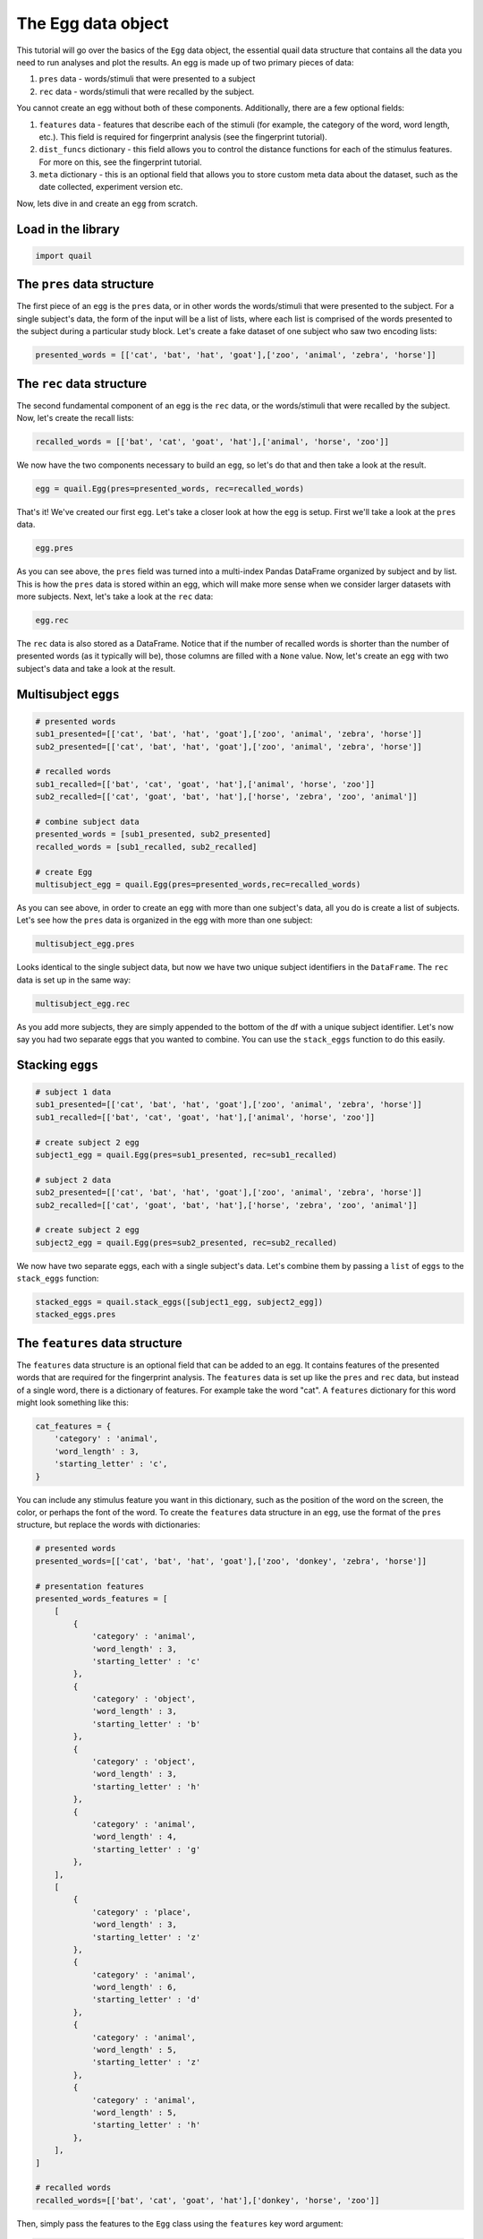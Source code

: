 
The Egg data object
===================

This tutorial will go over the basics of the ``Egg`` data object, the
essential quail data structure that contains all the data you need to
run analyses and plot the results. An egg is made up of two primary
pieces of data:

1. ``pres`` data - words/stimuli that were presented to a subject

2. ``rec`` data - words/stimuli that were recalled by the subject.

You cannot create an egg without both of these components. Additionally,
there are a few optional fields:

1. ``features`` data - features that describe each of the stimuli (for
   example, the category of the word, word length, etc.). This field is
   required for fingerprint analysis (see the fingerprint tutorial).

2. ``dist_funcs`` dictionary - this field allows you to control the
   distance functions for each of the stimulus features. For more on
   this, see the fingerprint tutorial.

3. ``meta`` dictionary - this is an optional field that allows you to
   store custom meta data about the dataset, such as the date collected,
   experiment version etc.

Now, lets dive in and create an ``egg`` from scratch.

Load in the library
-------------------

.. code:: ipython2

    import quail

The ``pres`` data structure
---------------------------

The first piece of an ``egg`` is the ``pres`` data, or in other words
the words/stimuli that were presented to the subject. For a single
subject's data, the form of the input will be a list of lists, where
each list is comprised of the words presented to the subject during a
particular study block. Let's create a fake dataset of one subject who
saw two encoding lists:

.. code:: ipython2

    presented_words = [['cat', 'bat', 'hat', 'goat'],['zoo', 'animal', 'zebra', 'horse']]

The ``rec`` data structure
--------------------------

The second fundamental component of an egg is the ``rec`` data, or the
words/stimuli that were recalled by the subject. Now, let's create the
recall lists:

.. code:: ipython2

    recalled_words = [['bat', 'cat', 'goat', 'hat'],['animal', 'horse', 'zoo']]

We now have the two components necessary to build an ``egg``, so let's
do that and then take a look at the result.

.. code:: ipython2

    egg = quail.Egg(pres=presented_words, rec=recalled_words)

That's it! We've created our first ``egg``. Let's take a closer look at
how the ``egg`` is setup. First we'll take a look at the ``pres`` data.

.. code:: ipython2

    egg.pres




.. raw:: html

    <div>
    <table border="1" class="dataframe">
      <thead>
        <tr style="text-align: right;">
          <th></th>
          <th></th>
          <th>0</th>
          <th>1</th>
          <th>2</th>
          <th>3</th>
        </tr>
        <tr>
          <th>Subject</th>
          <th>List</th>
          <th></th>
          <th></th>
          <th></th>
          <th></th>
        </tr>
      </thead>
      <tbody>
        <tr>
          <th rowspan="2" valign="top">0</th>
          <th>0</th>
          <td>cat</td>
          <td>bat</td>
          <td>hat</td>
          <td>goat</td>
        </tr>
        <tr>
          <th>1</th>
          <td>zoo</td>
          <td>animal</td>
          <td>zebra</td>
          <td>horse</td>
        </tr>
      </tbody>
    </table>
    </div>



As you can see above, the ``pres`` field was turned into a multi-index
Pandas DataFrame organized by subject and by list. This is how the
``pres`` data is stored within an egg, which will make more sense when
we consider larger datasets with more subjects. Next, let's take a look
at the ``rec`` data:

.. code:: ipython2

    egg.rec




.. raw:: html

    <div>
    <table border="1" class="dataframe">
      <thead>
        <tr style="text-align: right;">
          <th></th>
          <th></th>
          <th>0</th>
          <th>1</th>
          <th>2</th>
          <th>3</th>
        </tr>
        <tr>
          <th>Subject</th>
          <th>List</th>
          <th></th>
          <th></th>
          <th></th>
          <th></th>
        </tr>
      </thead>
      <tbody>
        <tr>
          <th rowspan="2" valign="top">0</th>
          <th>0</th>
          <td>bat</td>
          <td>cat</td>
          <td>goat</td>
          <td>hat</td>
        </tr>
        <tr>
          <th>1</th>
          <td>animal</td>
          <td>horse</td>
          <td>zoo</td>
          <td>None</td>
        </tr>
      </tbody>
    </table>
    </div>



The ``rec`` data is also stored as a DataFrame. Notice that if the
number of recalled words is shorter than the number of presented words
(as it typically will be), those columns are filled with a ``None``
value. Now, let's create an ``egg`` with two subject's data and take a
look at the result.

Multisubject ``eggs``
---------------------

.. code:: ipython2

    # presented words
    sub1_presented=[['cat', 'bat', 'hat', 'goat'],['zoo', 'animal', 'zebra', 'horse']]
    sub2_presented=[['cat', 'bat', 'hat', 'goat'],['zoo', 'animal', 'zebra', 'horse']]
    
    # recalled words
    sub1_recalled=[['bat', 'cat', 'goat', 'hat'],['animal', 'horse', 'zoo']]
    sub2_recalled=[['cat', 'goat', 'bat', 'hat'],['horse', 'zebra', 'zoo', 'animal']]
    
    # combine subject data
    presented_words = [sub1_presented, sub2_presented]
    recalled_words = [sub1_recalled, sub2_recalled]
    
    # create Egg
    multisubject_egg = quail.Egg(pres=presented_words,rec=recalled_words)

As you can see above, in order to create an ``egg`` with more than one
subject's data, all you do is create a list of subjects. Let's see how
the ``pres`` data is organized in the egg with more than one subject:

.. code:: ipython2

    multisubject_egg.pres




.. raw:: html

    <div>
    <table border="1" class="dataframe">
      <thead>
        <tr style="text-align: right;">
          <th></th>
          <th></th>
          <th>0</th>
          <th>1</th>
          <th>2</th>
          <th>3</th>
        </tr>
        <tr>
          <th>Subject</th>
          <th>List</th>
          <th></th>
          <th></th>
          <th></th>
          <th></th>
        </tr>
      </thead>
      <tbody>
        <tr>
          <th rowspan="2" valign="top">0</th>
          <th>0</th>
          <td>cat</td>
          <td>bat</td>
          <td>hat</td>
          <td>goat</td>
        </tr>
        <tr>
          <th>1</th>
          <td>zoo</td>
          <td>animal</td>
          <td>zebra</td>
          <td>horse</td>
        </tr>
        <tr>
          <th rowspan="2" valign="top">1</th>
          <th>0</th>
          <td>cat</td>
          <td>bat</td>
          <td>hat</td>
          <td>goat</td>
        </tr>
        <tr>
          <th>1</th>
          <td>zoo</td>
          <td>animal</td>
          <td>zebra</td>
          <td>horse</td>
        </tr>
      </tbody>
    </table>
    </div>



Looks identical to the single subject data, but now we have two unique
subject identifiers in the ``DataFrame``. The ``rec`` data is set up in
the same way:

.. code:: ipython2

    multisubject_egg.rec




.. raw:: html

    <div>
    <table border="1" class="dataframe">
      <thead>
        <tr style="text-align: right;">
          <th></th>
          <th></th>
          <th>0</th>
          <th>1</th>
          <th>2</th>
          <th>3</th>
        </tr>
        <tr>
          <th>Subject</th>
          <th>List</th>
          <th></th>
          <th></th>
          <th></th>
          <th></th>
        </tr>
      </thead>
      <tbody>
        <tr>
          <th rowspan="2" valign="top">0</th>
          <th>0</th>
          <td>bat</td>
          <td>cat</td>
          <td>goat</td>
          <td>hat</td>
        </tr>
        <tr>
          <th>1</th>
          <td>animal</td>
          <td>horse</td>
          <td>zoo</td>
          <td>None</td>
        </tr>
        <tr>
          <th rowspan="2" valign="top">1</th>
          <th>0</th>
          <td>cat</td>
          <td>goat</td>
          <td>bat</td>
          <td>hat</td>
        </tr>
        <tr>
          <th>1</th>
          <td>horse</td>
          <td>zebra</td>
          <td>zoo</td>
          <td>animal</td>
        </tr>
      </tbody>
    </table>
    </div>



As you add more subjects, they are simply appended to the bottom of the
df with a unique subject identifier. Let's now say you had two separate
eggs that you wanted to combine. You can use the ``stack_eggs`` function
to do this easily.

Stacking ``eggs``
-----------------

.. code:: ipython2

    # subject 1 data
    sub1_presented=[['cat', 'bat', 'hat', 'goat'],['zoo', 'animal', 'zebra', 'horse']]
    sub1_recalled=[['bat', 'cat', 'goat', 'hat'],['animal', 'horse', 'zoo']]
    
    # create subject 2 egg
    subject1_egg = quail.Egg(pres=sub1_presented, rec=sub1_recalled)
    
    # subject 2 data
    sub2_presented=[['cat', 'bat', 'hat', 'goat'],['zoo', 'animal', 'zebra', 'horse']]
    sub2_recalled=[['cat', 'goat', 'bat', 'hat'],['horse', 'zebra', 'zoo', 'animal']]
    
    # create subject 2 egg
    subject2_egg = quail.Egg(pres=sub2_presented, rec=sub2_recalled)

We now have two separate eggs, each with a single subject's data. Let's
combine them by passing a ``list`` of ``eggs`` to the ``stack_eggs``
function:

.. code:: ipython2

    stacked_eggs = quail.stack_eggs([subject1_egg, subject2_egg])
    stacked_eggs.pres




.. raw:: html

    <div>
    <table border="1" class="dataframe">
      <thead>
        <tr style="text-align: right;">
          <th></th>
          <th></th>
          <th>0</th>
          <th>1</th>
          <th>2</th>
          <th>3</th>
        </tr>
        <tr>
          <th>Subject</th>
          <th>List</th>
          <th></th>
          <th></th>
          <th></th>
          <th></th>
        </tr>
      </thead>
      <tbody>
        <tr>
          <th rowspan="2" valign="top">0</th>
          <th>0</th>
          <td>cat</td>
          <td>bat</td>
          <td>hat</td>
          <td>goat</td>
        </tr>
        <tr>
          <th>1</th>
          <td>zoo</td>
          <td>animal</td>
          <td>zebra</td>
          <td>horse</td>
        </tr>
        <tr>
          <th rowspan="2" valign="top">1</th>
          <th>0</th>
          <td>cat</td>
          <td>bat</td>
          <td>hat</td>
          <td>goat</td>
        </tr>
        <tr>
          <th>1</th>
          <td>zoo</td>
          <td>animal</td>
          <td>zebra</td>
          <td>horse</td>
        </tr>
      </tbody>
    </table>
    </div>



The ``features`` data structure
-------------------------------

The ``features`` data structure is an optional field that can be added
to an egg. It contains features of the presented words that are required
for the fingerprint analysis. The ``features`` data is set up like the
``pres`` and ``rec`` data, but instead of a single word, there is a
dictionary of features. For example take the word "cat". A ``features``
dictionary for this word might look something like this:

.. code:: ipython2

    cat_features = {
        'category' : 'animal',
        'word_length' : 3,
        'starting_letter' : 'c',
    }

You can include any stimulus feature you want in this dictionary, such
as the position of the word on the screen, the color, or perhaps the
font of the word. To create the ``features`` data structure in an
``egg``, use the format of the ``pres`` structure, but replace the words
with dictionaries:

.. code:: ipython2

    # presented words
    presented_words=[['cat', 'bat', 'hat', 'goat'],['zoo', 'donkey', 'zebra', 'horse']]
    
    # presentation features
    presented_words_features = [
        [
            {
                'category' : 'animal',
                'word_length' : 3,
                'starting_letter' : 'c'
            },
            {
                'category' : 'object',
                'word_length' : 3,
                'starting_letter' : 'b'
            },
            {
                'category' : 'object',
                'word_length' : 3,
                'starting_letter' : 'h'
            },
            {
                'category' : 'animal',
                'word_length' : 4,
                'starting_letter' : 'g'
            },
        ],
        [
            {
                'category' : 'place',
                'word_length' : 3,
                'starting_letter' : 'z'
            },
            {
                'category' : 'animal',
                'word_length' : 6,
                'starting_letter' : 'd'
            },
            {
                'category' : 'animal',
                'word_length' : 5,
                'starting_letter' : 'z'
            },
            {
                'category' : 'animal',
                'word_length' : 5,
                'starting_letter' : 'h'
            },
        ],
    ]
    
    # recalled words
    recalled_words=[['bat', 'cat', 'goat', 'hat'],['donkey', 'horse', 'zoo']]

Then, simply pass the features to the ``Egg`` class using the
``features`` key word argument:

.. code:: ipython2

    # create egg object
    egg = quail.Egg(pres=presented_words, rec=recalled_words, features=presented_words_features)
    egg.features




.. raw:: html

    <div>
    <table border="1" class="dataframe">
      <thead>
        <tr style="text-align: right;">
          <th></th>
          <th></th>
          <th>0</th>
          <th>1</th>
          <th>2</th>
          <th>3</th>
        </tr>
        <tr>
          <th>Subject</th>
          <th>List</th>
          <th></th>
          <th></th>
          <th></th>
          <th></th>
        </tr>
      </thead>
      <tbody>
        <tr>
          <th rowspan="2" valign="top">0</th>
          <th>0</th>
          <td>{u'category': u'animal', u'starting_letter': u...</td>
          <td>{u'category': u'object', u'starting_letter': u...</td>
          <td>{u'category': u'object', u'starting_letter': u...</td>
          <td>{u'category': u'animal', u'starting_letter': u...</td>
        </tr>
        <tr>
          <th>1</th>
          <td>{u'category': u'place', u'starting_letter': u'...</td>
          <td>{u'category': u'animal', u'starting_letter': u...</td>
          <td>{u'category': u'animal', u'starting_letter': u...</td>
          <td>{u'category': u'animal', u'starting_letter': u...</td>
        </tr>
      </tbody>
    </table>
    </div>



Defining custom distance functions for the stimulus feature dimensions
----------------------------------------------------------------------

As described in the fingerprint tutorial, the ``features`` data
structure is used to estimate how subjects cluster their recall
responses with respect to the features of the encoded stimuli. Briefly,
these estimates are derived by computing the similarity of neighboring
recall words along each feature dimension. For example, if you recall
"dog", and then the next word you recall is "cat", your clustering by
category score would increase because the two recalled words are in the
same category. Similarly, if after you recall "cat" you recall the word
"can", your clustering by starting letter score would increase, since
both words share the first letter "c". This logic can be extended to any
number of feature dimensions.

Similarity between the words can be computed in a number of ways. By
default, the distance function for all textual features (like category,
starting letter) is binary. In other words, if the words are in the same
category (cat, dog), there similarity would be 1, whereas if they are in
different categories (cat, can) their similarity would be 0. For
numerical features (such as word length), by default similarity between
words is computed using Euclidean distance. However, the point of this
digression is that you can define your own distance functions by passing
a ``dist_func`` dictionary to the ``Egg`` class. This could be for all
feature dimensions, or only a subset. Let's see an example:

.. code:: ipython2

    dist_funcs = {
        'word_length' : lambda x,y: (x-y)**2
    }
    
    egg = quail.Egg(pres=presented_words, rec=recalled_words, features=presented_words_features, dist_funcs=dist_funcs)

In the example code above, similarity between words for the word\_length
feature dimension will now be computed using this custom distance
function, while all other feature dimensions will be set to the default.

Adding meta data to an ``egg``
------------------------------

Lastly, we can add meta data to the ``egg``. We added this field to help
researchers keep their eggs organized by adding custom meta data to the
``egg`` object. The data is added to the ``egg`` by passing the ``meta``
key word argument when creating the ``egg``:

.. code:: ipython2

    meta = {
        'Researcher' : 'Andy Heusser',
        'Study' : 'Egg Tutorial'
    }
    
    egg = quail.Egg(pres=presented_words, rec=recalled_words, meta=meta)
    egg.meta




.. parsed-literal::

    {'Researcher': 'Andy Heusser', 'Study': 'Egg Tutorial'}


